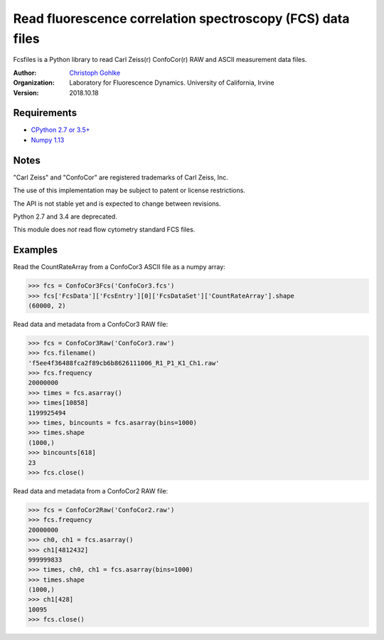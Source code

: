 Read fluorescence correlation spectroscopy (FCS) data files
===========================================================

Fcsfiles is a Python library to read Carl Zeiss(r) ConfoCor(r) RAW and ASCII
measurement data files.

:Author:
  `Christoph Gohlke <https://www.lfd.uci.edu/~gohlke/>`_

:Organization:
  Laboratory for Fluorescence Dynamics. University of California, Irvine

:Version: 2018.10.18

Requirements
------------
* `CPython 2.7 or 3.5+ <https://www.python.org>`_
* `Numpy 1.13 <https://www.numpy.org>`_

Notes
-----
"Carl Zeiss" and "ConfoCor" are registered trademarks of Carl Zeiss, Inc.

The use of this implementation may be subject to patent or license
restrictions.

The API is not stable yet and is expected to change between revisions.

Python 2.7 and 3.4 are deprecated.

This module does *not* read flow cytometry standard FCS files.

Examples
--------

Read the CountRateArray from a ConfoCor3 ASCII file as a numpy array:

>>> fcs = ConfoCor3Fcs('ConfoCor3.fcs')
>>> fcs['FcsData']['FcsEntry'][0]['FcsDataSet']['CountRateArray'].shape
(60000, 2)

Read data and metadata from a ConfoCor3 RAW file:

>>> fcs = ConfoCor3Raw('ConfoCor3.raw')
>>> fcs.filename()
'f5ee4f36488fca2f89cb6b8626111006_R1_P1_K1_Ch1.raw'
>>> fcs.frequency
20000000
>>> times = fcs.asarray()
>>> times[10858]
1199925494
>>> times, bincounts = fcs.asarray(bins=1000)
>>> times.shape
(1000,)
>>> bincounts[618]
23
>>> fcs.close()

Read data and metadata from a ConfoCor2 RAW file:

>>> fcs = ConfoCor2Raw('ConfoCor2.raw')
>>> fcs.frequency
20000000
>>> ch0, ch1 = fcs.asarray()
>>> ch1[4812432]
999999833
>>> times, ch0, ch1 = fcs.asarray(bins=1000)
>>> times.shape
(1000,)
>>> ch1[428]
10095
>>> fcs.close()
